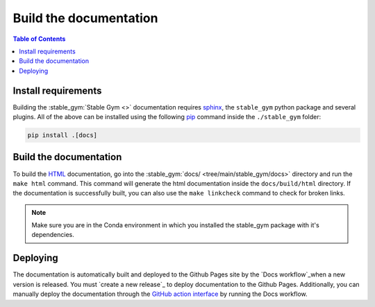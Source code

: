 =======================
Build the documentation
=======================

.. contents:: Table of Contents

Install requirements
--------------------

Building the :stable_gym:`Stable Gym <>` documentation requires `sphinx`_,
the ``stable_gym`` python package and several plugins. All of the above can be
installed using the following `pip`_ command inside the ``./stable_gym`` folder:

.. code-block:: bash

    pip install .[docs]

.. _sphinx: http://www.sphinx-doc.org/en/master
.. _pip: https://pypi.org/project/pip/

Build the documentation
-----------------------

To build the `HTML`_ documentation, go into the :stable_gym:`docs/ <tree/main/stable_gym/docs>` directory and run the
``make html`` command. This command will generate the html documentation inside the ``docs/build/html`` directory. If the
documentation is successfully built, you can also use the ``make linkcheck`` command to check for broken links.

.. note::
    Make sure you are in the Conda environment in which you installed the stable_gym package
    with it's dependencies.

.. _HTML: https://www.w3schools.com/html/

Deploying
---------

The documentation is automatically built and deployed to the Github Pages site by the `Docs workflow`_when a new version
is released. You must `create a new release`_ to deploy documentation to the Github Pages. Additionally, you can manually
deploy the documentation through the `GitHub action interface`_ by running the Docs workflow.

.. _`Create a new release`: https://rickstaa.dev/stable-gym/dev/contributing.html#release-guidelines
.. _`Docs workflow`: https://github.com/rickstaa/stable-gym/actions/workflows/documentation.yml
.. _`GitHub action interface`: https://docs.github.com/en/actions/using-workflows/triggering-a-workflow#defining-inputs-for-manually-triggered-workflows
